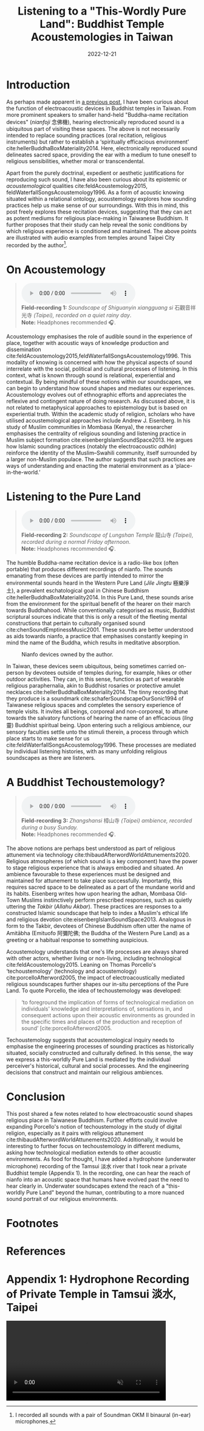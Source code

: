 #+title: Listening to a "This-Wordly Pure Land": Buddhist Temple Acoustemologies in Taiwan
#+filetags: acoustemology buddhism Taiwan
#+description: This post explores sound epistemology in Taiwanese Buddhist Temples.
#+date: 2022-12-21

* Introduction
As perhaps made apparent in [[https://ilmarikoria.xyz/2021-06-07-blog.html][a previous post]], I have been curious about the function of electroacoustic devices in Buddhist temples in Taiwan. From more prominent speakers to smaller hand-held "Buddha-name recitation devices" (/nianfoji/ 念佛機), hearing electronically reproduced sound is a ubiquitous part of visiting these spaces. The above is not necessarily intended to replace sounding practices (oral recitation, religious instruments) but rather to establish a ‘spiritually efficacious environment’  cite:hellerBuddhaBoxMateriality2014. Here, electronically reproduced sound delineates sacred space, providing the ear with a medium to tune oneself to religious sensibilities, whether moral or transcendental. 

Apart from the purely doctrinal, expedient or aesthetic justifications for reproducing such sound, I have also been curious about its epistemic or /acoustemological/ qualities cite:feldAcoustemology2015, feldWaterfallSongsAcoustemology1996. As a form of acoustic knowing situated within a relational ontology, acoustemology explores how sounding practices help us make sense of our surroundings. With this in mind, this post freely explores these recitation devices, suggesting that they can act as potent mediums for religious place-making in Taiwanese Buddhism. It further proposes that their study can help reveal the sonic conditions by which religious experience is conditioned and maintained. The above points are illustrated with audio examples from temples around Taipei City recorded by the author[fn:1].

* On Acoustemology
#+begin_quote
#+begin_export html
<audio controls>
  	<source src="./static/guanyinsi-ambience.mp3" type="audio/mpeg">
	Your browser does not support the audio element.
</audio>

<div class="audio-description">
	<b>Field-recording 1:</b> <em>Soundscape of Shiguanyin xiangguang si </em> 石觀音祥光寺 <em> (Taipei), recorded on a quiet rainy day</em>.<br>
	<b>Note:</b> Headphones recommended 🎧.
</div>
#+end_export
#+end_quote

Acoustemology emphasises the role of audible sound in the experience of place, together with acoustic ways of knowledge production and dissemination cite:feldAcoustemology2015,feldWaterfallSongsAcoustemology1996. This modality of knowing is concerned with how the physical aspects of sound interrelate with the social, political and cultural processes of listening. In this context, what is known through sound is relational, experiential and contextual. By being mindful of these notions within our soundscapes, we can begin to understand how sound shapes and mediates our experiences. Acoustemology evolves out of ethnographic efforts and appreciates the reflexive and contingent nature of doing research. As discussed above, it is not related to metaphysical approaches to epistemology but is based on experiential truth. Within the academic study of religion, scholars who have utilised acoustemological approaches include Andrew J. Eisenberg. In his study of Muslim communities in Mombasa (Kenya), the researcher emphasises the centrality of religious sounding and listening practice in Muslim subject formation cite:eisenbergIslamSoundSpace2013. He argues how Islamic sounding practices (notably the electroacoustic /adhān/) reinforce the identity of the Muslim–Swahili community, itself surrounded by a larger non-Muslim populace. The author suggests that such practices are ways of understanding and enacting the material environment as a ‘place-in-the-world.’

* Listening to the Pure Land
#+begin_quote
#+begin_export html
<audio controls>
  	<source src="./static/longshansi-ambience.mp3" type="audio/mpeg">
	Your browser does not support the audio element.
</audio>

<div class="audio-description">
	<b>Field-recording 2:</b> <em>Soundscape of Lungshan Temple</em> 龍山寺<em> (Taipei), recorded during a normal Friday afternoon</em>.<br>
	<b>Note:</b> Headphones recommended 🎧.
</div>
#+end_export
#+end_quote

The humble Buddha-name recitation device is a radio-like box (often portable) that produces different recordings of nianfo. The sounds emanating from these devices are partly intended to mirror the environmental sounds heard in the Western Pure Land (/Jile Jingtu/ 極樂淨土), a prevalent eschatological goal in Chinese Buddhism cite:hellerBuddhaBoxMateriality2014. In this Pure Land, these sounds arise from the environment for the spiritual benefit of the hearer on their march towards Buddhahood. While conventionally categorised as music, Buddhist scriptural sources indicate that this is only a result of the fleeting mental constructions that pertain to culturally organised sound cite:chenSoundEmptinessMusic2001. These sounds are better understood as aids towards nianfo, a practice that emphasises constantly keeping in mind the name of the Buddha, which results in meditative absorption. 

#+CAPTION: Nianfo devices owned by the author.
[[./static/gallery/imgs/nianfoji-collection.jpg]]

In Taiwan, these devices seem ubiquitous, being sometimes carried on-person by devotees outside of temples during, for example, hikes or other outdoor activities. They can, in this sense, function as part of wearable religious paraphernalia, akin to Buddhist rosaries or protective amulet necklaces cite:hellerBuddhaBoxMateriality2014. The tinny recording that they produce is a soundmark cite:schaferSoundscapeOurSonic1994 of Taiwanese religious spaces and completes the sensory experience of temple visits. It invites all beings, corporeal and non-corporeal, to attune towards the salvatory functions of hearing the name of an efficacious (/ling/ 靈) Buddhist spiritual being. Upon entering such a religious ambience, our sensory faculties settle unto the stimuli therein, a process through which place starts to make sense for us cite:feldWaterfallSongsAcoustemology1996. These processes are mediated by individual listening histories, with as many unfolding religious soundscapes as there are listeners. 

* A Buddhist Techoustemology?
#+begin_quote
#+begin_export html
<audio controls>
  	<source src="./static/zhangshansi-ambience.mp3" type="audio/mpeg">
	Your browser does not support the audio element.
</audio>

<div class="audio-description">
	<b>Field-recording 3:</b> <em>Zhangshansi</em> 樟山寺 <em>(Taipei) ambience, recorded during a busy Sunday.</em><br>
	<b>Note:</b> Headphones recommended 🎧.
</div>
#+end_export
#+end_quote

The above notions are perhaps best understood as part of religious attunement via technology cite:thibaudAfterwordWorldAttunements2020. Religious atmospheres (of which sound is a key component) have the power to stage religious experience that is always embodied and situated. An ambience favourable to these experiences must be designed and maintained for attunement to take place successfully. Importantly, this requires sacred space to be delineated as a part of the mundane world and its habits. Eisenberg writes how upon hearing the adhan, Mombasa Old-Town Muslims instinctively perform prescribed responses, such as quietly uttering the /Takbir/ (/Allahu Akbar/). These practices are responses to a constructed Islamic soundscape that help to index a Muslim's ethical life and religious devotion cite:eisenbergIslamSoundSpace2013. Analogous in form to the Takbir, devotees of Chinese Buddhism often utter the name of Amitābha (Emituofo 阿彌陀佛; the Buddha of the Western Pure Land) as a greeting or a habitual response to something auspicious.

Acoustemology understands that one's life processes are always shared with other actors, whether living or non-living, including technological cite:feldAcoustemology2015. Leaning on Thomas Porcello's ‘techoustemology’ (technology and acoustemology) cite:porcelloAfterword2005, the impact of electroacoustically mediated religious soundscapes further shapes our in-situ perceptions of the Pure Land. To quote Porcello, the idea of techoustemology was developed:

#+begin_quote
‘to foreground the implication of forms of technological mediation on individuals' knowledge and interpretations of, sensations in, and consequent actions upon their acoustic environments as grounded in the specific times and places of the production and reception of sound’ [cite:porcelloAfterword2005.
#+end_quote

Techoustemology suggests that acoustemological inquiry needs to emphasise the engineering processes of sounding practices as historically situated, socially constructed and culturally defined. In this sense, the way we express a this-worldly Pure Land is mediated by the individual perceiver's historical, cultural and social processes. And the engineering decisions that construct and maintain our religious ambiences.

* Conclusion
This post shared a few notes related to how electroacoustic sound shapes religious place in Taiwanese Buddhism. Further efforts could involve expanding Porcello's notion of techoustemology in the study of digital religion, especially as it pairs with religious attunement cite:thibaudAfterwordWorldAttunements2020. Additionally, it would be interesting to further focus on techoustemology in different mediums, asking how technological mediation extends to other acoustic environments. As food for thought, I have added a hydrophone (underwater microphone) recording of the Tamsui 淡水 river that I took near a private Buddhist temple (Appendix 1). In the recording, one can hear the reach of nianfo into an acoustic space that humans have evolved past the need to hear clearly in. Underwater soundscapes extend the reach of a "this-worldly Pure Land" beyond the human, contributing to a more nuanced sound portrait of our religious environments.

* Footnotes                                                          
[fn:1] I recorded all sounds with a pair of Soundman OKM II binaural (in-ear) microphones.

* References                                                         

* Appendix 1: Hydrophone Recording of Private Temple in Tamsui 淡水, Taipei
 #+begin_export html
<video width="420" controls muted>
<source src="./static/tamsui-nianfo.webm" type="video/webm">
</video>
 #+end_export


